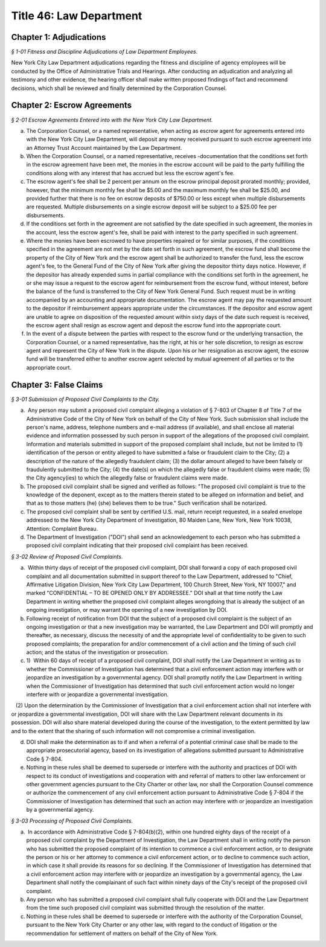 Title 46: Law Department
======================================================================================================

Chapter 1: Adjudications
----------------------------------------------------------------------------------------------------



*§ 1-01 Fitness and Discipline Adjudications of Law Department Employees.*


New York City Law Department adjudications regarding the fitness and discipline of agency employees will be conducted by the Office of Administrative Trials and Hearings. After conducting an adjudication and analyzing all testimony and other evidence, the hearing officer shall make written proposed findings of fact and recommend decisions, which shall be reviewed and finally determined by the Corporation Counsel.




Chapter 2: Escrow Agreements
----------------------------------------------------------------------------------------------------



*§ 2-01 Escrow Agreements Entered into with the New York City Law Department.*


(a) The Corporation Counsel, or a named representative, when acting as escrow agent for agreements entered into with the New York City Law Department, will deposit any money received pursuant to such escrow agreement into an Attorney Trust Account maintained by the Law Department.

(b) When the Corporation Counsel, or a named representative, receives -documentation that the conditions set forth in the escrow agreement have been met, the monies in the escrow account will be paid to the party fulfilling the conditions along with any interest that has accrued but less the escrow agent's fee.

(c) The escrow agent's fee shall be 2 percent per annum on the escrow principal deposit prorated monthly; provided, however, that the minimum monthly fee shall be $5.00 and the maximum monthly fee shall be $25.00, and provided further that there is no fee on escrow deposits of $750.00 or less except when multiple disbursements are requested. Multiple disbursements on a single escrow deposit will be subject to a $25.00 fee per disbursements.

(d) If the conditions set forth in the agreement are not satisfied by the date specified in such agreement, the monies in the account, less the escrow agent's fee, shall be paid with interest to the party specified in such agreement.

(e) Where the monies have been escrowed to have properties repaired or for similar purposes, if the conditions specified in the agreement are not met by the date set forth in such agreement, the escrow fund shall become the property of the City of New York and the escrow agent shall be authorized to transfer the fund, less the escrow agent's fee, to the General Fund of the City of New York after giving the depositor thirty days notice. However, if the depositor has already expended sums in partial compliance with the conditions set forth in the agreement, he or she may issue a request to the escrow agent for reimbursement from the escrow fund, without interest, before the balance of the fund is transferred to the City of New York General Fund. Such request must be in writing accompanied by an accounting and appropriate documentation. The escrow agent may pay the requested amount to the depositor if reimbursement appears appropriate under the circumstances. If the depositor and escrow agent are unable to agree on disposition of the requested amount within sixty days of the date such request is received, the escrow agent shall resign as escrow agent and deposit the escrow fund into the appropriate court.

(f) In the event of a dispute between the parties with respect to the escrow fund or the underlying transaction, the Corporation Counsel, or a named representative, has the right, at his or her sole discretion, to resign as escrow agent and represent the City of New York in the dispute. Upon his or her resignation as escrow agent, the escrow fund will be transferred either to another escrow agent selected by mutual agreement of all parties or to the appropriate court.




Chapter 3: False Claims
----------------------------------------------------------------------------------------------------



*§ 3-01 Submission of Proposed Civil Complaints to the City.*


(a)  Any person may submit a proposed civil complaint alleging a violation of § 7-803 of Chapter 8 of Title 7 of the Administrative Code of the City of New York on behalf of the City of New York. Such submission shall include the person's name, address, telephone numbers and e-mail address (if available), and shall enclose all material evidence and information possessed by such person in support of the allegations of the proposed civil complaint. Information and materials submitted in support of the proposed complaint shall include, but not be limited to (1) identification of the person or entity alleged to have submitted a false or fraudulent claim to the City; (2) a description of the nature of the allegedly fraudulent claim; (3) the dollar amount alleged to have been falsely or fraudulently submitted to the City; (4) the date(s) on which the allegedly false or fraudulent claims were made; (5) the City agency(ies) to which the allegedly false or fraudulent claims were made.

(b) The proposed civil complaint shall be signed and verified as follows: "The proposed civil complaint is true to the knowledge of the deponent, except as to the matters therein stated to be alleged on information and belief, and that as to those matters (he) (she) believes them to be true." Such verification shall be notarized.

(c) The proposed civil complaint shall be sent by certified U.S. mail, return receipt requested, in a sealed envelope addressed to the New York City Department of Investigation, 80 Maiden Lane, New York, New York 10038, Attention: Complaint Bureau.

(d) The Department of Investigation ("DOI") shall send an acknowledgement to each person who has submitted a proposed civil complaint indicating that their proposed civil complaint has been received.






*§ 3-02 Review of Proposed Civil Complaints.*


(a)  Within thirty days of receipt of the proposed civil complaint, DOI shall forward a copy of each proposed civil complaint and all documentation submitted in support thereof to the Law Department, addressed to "Chief, Affirmative Litigation Division, New York City Law Department, 100 Church Street, New York, NY 10007," and marked "CONFIDENTIAL – TO BE OPENED ONLY BY ADDRESSEE." DOI shall at that time notify the Law Department in writing whether the proposed civil complaint alleges wrongdoing that is already the subject of an ongoing investigation, or may warrant the opening of a new investigation by DOI.

(b) Following receipt of notification from DOI that the subject of a proposed civil complaint is the subject of an ongoing investigation or that a new investigation may be warranted, the Law Department and DOI will promptly and thereafter, as necessary, discuss the necessity of and the appropriate level of confidentiality to be given to such proposed complaints; the preparation for and/or commencement of a civil action and the timing of such civil action; and the status of the investigation or prosecution.

(c) 1)  Within 60 days of receipt of a proposed civil complaint, DOI shall notify the Law Department in writing as to whether the Commissioner of Investigation has determined that a civil enforcement action may interfere with or jeopardize an investigation by a governmental agency. DOI shall promptly notify the Law Department in writing when the Commissioner of Investigation has determined that such civil enforcement action would no longer interfere with or jeopardize a governmental investigation.

   (2) Upon the determination by the Commissioner of Investigation that a civil enforcement action shall not interfere with or jeopardize a governmental investigation, DOI will share with the Law Department relevant documents in its possession. DOI will also share material developed during the course of the investigation, to the extent permitted by law and to the extent that the sharing of such information will not compromise a criminal investigation.

(d) DOI shall make the determination as to if and when a referral of a potential criminal case shall be made to the appropriate prosecutorial agency, based on its investigation of allegations submitted pursuant to Administrative Code § 7-804.

(e) Nothing in these rules shall be deemed to supersede or interfere with the authority and practices of DOI with respect to its conduct of investigations and cooperation with and referral of matters to other law enforcement or other government agencies pursuant to the City Charter or other law, nor shall the Corporation Counsel commence or authorize the commencement of any civil enforcement action pursuant to Administrative Code § 7-804 if the Commissioner of Investigation has determined that such an action may interfere with or jeopardize an investigation by a governmental agency.






*§ 3-03 Processing of Proposed Civil Complaints.*


(a)  In accordance with Administrative Code § 7-804(b)(2), within one hundred eighty days of the receipt of a proposed civil complaint by the Department of Investigation, the Law Department shall in writing notify the person who has submitted the proposed complaint of its intention to commence a civil enforcement action, or to designate the person or his or her attorney to commence a civil enforcement action, or to decline to commence such action, in which case it shall provide its reasons for so declining. If the Commissioner of Investigation has determined that a civil enforcement action may interfere with or jeopardize an investigation by a governmental agency, the Law Department shall notify the complainant of such fact within ninety days of the City's receipt of the proposed civil complaint.

(b) Any person who has submitted a proposed civil complaint shall fully cooperate with DOI and the Law Department from the time such proposed civil complaint was submitted through the resolution of the matter.

(c) Nothing in these rules shall be deemed to supersede or interfere with the authority of the Corporation Counsel, pursuant to the New York City Charter or any other law, with regard to the conduct of litigation or the recommendation for settlement of matters on behalf of the City of New York.




